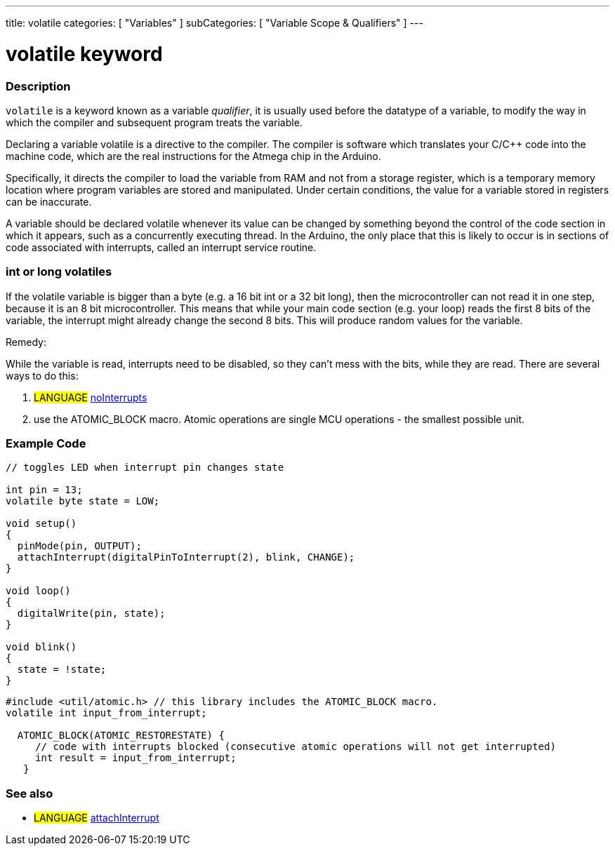 ---
title: volatile
categories: [ "Variables" ]
subCategories: [ "Variable Scope & Qualifiers" ]
---





= volatile keyword


// OVERVIEW SECTION STARTS
[#overview]
--

[float]
=== Description
`volatile` is a keyword known as a variable _qualifier_, it is usually used before the datatype of a variable, to modify the way in which the compiler and subsequent program treats the variable.

Declaring a variable volatile is a directive to the compiler. The compiler is software which translates your C/C++ code into the machine code, which are the real instructions for the Atmega chip in the Arduino.

Specifically, it directs the compiler to load the variable from RAM and not from a storage register, which is a temporary memory location where program variables are stored and manipulated. Under certain conditions, the value for a variable stored in registers can be inaccurate.

A variable should be declared volatile whenever its value can be changed by something beyond the control of the code section in which it appears, such as a concurrently executing thread. In the Arduino, the only place that this is likely to occur is in sections of code associated with interrupts, called an interrupt service routine.

[float]
=== int or long volatiles
If the volatile variable is bigger than a byte (e.g. a 16 bit int or a 32 bit long), then the microcontroller can not read it in one step, because it is an 8 bit microcontroller. This means that while your main code section (e.g. your loop) reads the first 8 bits of the variable, the interrupt might already change the second 8 bits. This will produce random values for the variable.

Remedy:

While the variable is read, interrupts need to be disabled, so they can't mess with the bits, while they are read.
There are several ways to do this:

1. #LANGUAGE# link:../../../functions/interrupts/nointerrupts[noInterrupts]

2. use the ATOMIC_BLOCK macro. Atomic operations are single MCU operations - the smallest possible unit.


[%hardbreaks]

--
// OVERVIEW SECTION ENDS




// HOW TO USE SECTION STARTS
[#howtouse]
--

[float]
=== Example Code
// Describe what the example code is all about and add relevant code   ►►►►► THIS SECTION IS MANDATORY ◄◄◄◄◄


[source,arduino]
----
// toggles LED when interrupt pin changes state

int pin = 13;
volatile byte state = LOW;

void setup()
{
  pinMode(pin, OUTPUT);
  attachInterrupt(digitalPinToInterrupt(2), blink, CHANGE);
}

void loop()
{
  digitalWrite(pin, state);
}

void blink()
{
  state = !state;
}

----


[source,arduino]
----
#include <util/atomic.h> // this library includes the ATOMIC_BLOCK macro.
volatile int input_from_interrupt;

  ATOMIC_BLOCK(ATOMIC_RESTORESTATE) {
     // code with interrupts blocked (consecutive atomic operations will not get interrupted)
     int result = input_from_interrupt;
   }

----



--
// HOW TO USE SECTION ENDS


// SEE ALSO SECTION STARTS
[#see_also]
--

[float]
=== See also

[role="language"]
* #LANGUAGE# link:../../../functions/external-interrupts/attachinterrupt[attachInterrupt]

--
// SEE ALSO SECTION ENDS
